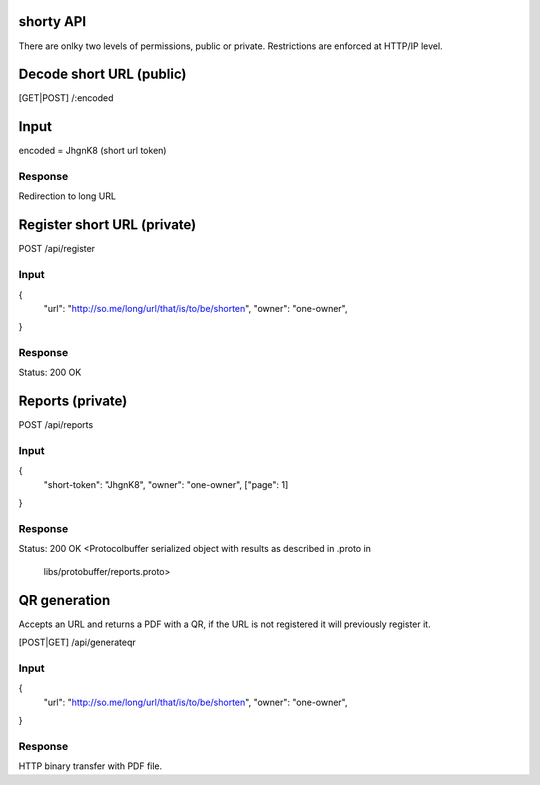 shorty API
==========

There are onlky two levels of permissions, public or private. 
Restrictions are enforced at HTTP/IP level.


Decode short URL (public) 
==========================
[GET|POST] /:encoded

Input
=====
encoded = JhgnK8 (short url token)

Response
--------
Redirection to long URL 


Register short URL (private)
============================

POST /api/register

Input
-----
{
  "url": "http://so.me/long/url/that/is/to/be/shorten",
  "owner": "one-owner",
}

Response
--------
Status: 200 OK


Reports (private)
=================

POST /api/reports

Input
-----
{
  "short-token": "JhgnK8",
  "owner": "one-owner",
  ["page": 1]
}


Response
--------
Status: 200 OK
<Protocolbuffer serialized object with results as described in .proto in
 libs/protobuffer/reports.proto>


QR generation
=============

Accepts an URL and returns a PDF with a QR, if the URL is not registered 
it will previously register it.

[POST|GET] /api/generateqr


Input
-----
{
  "url": "http://so.me/long/url/that/is/to/be/shorten",
  "owner": "one-owner",
}

Response
--------
HTTP binary transfer with PDF file.
